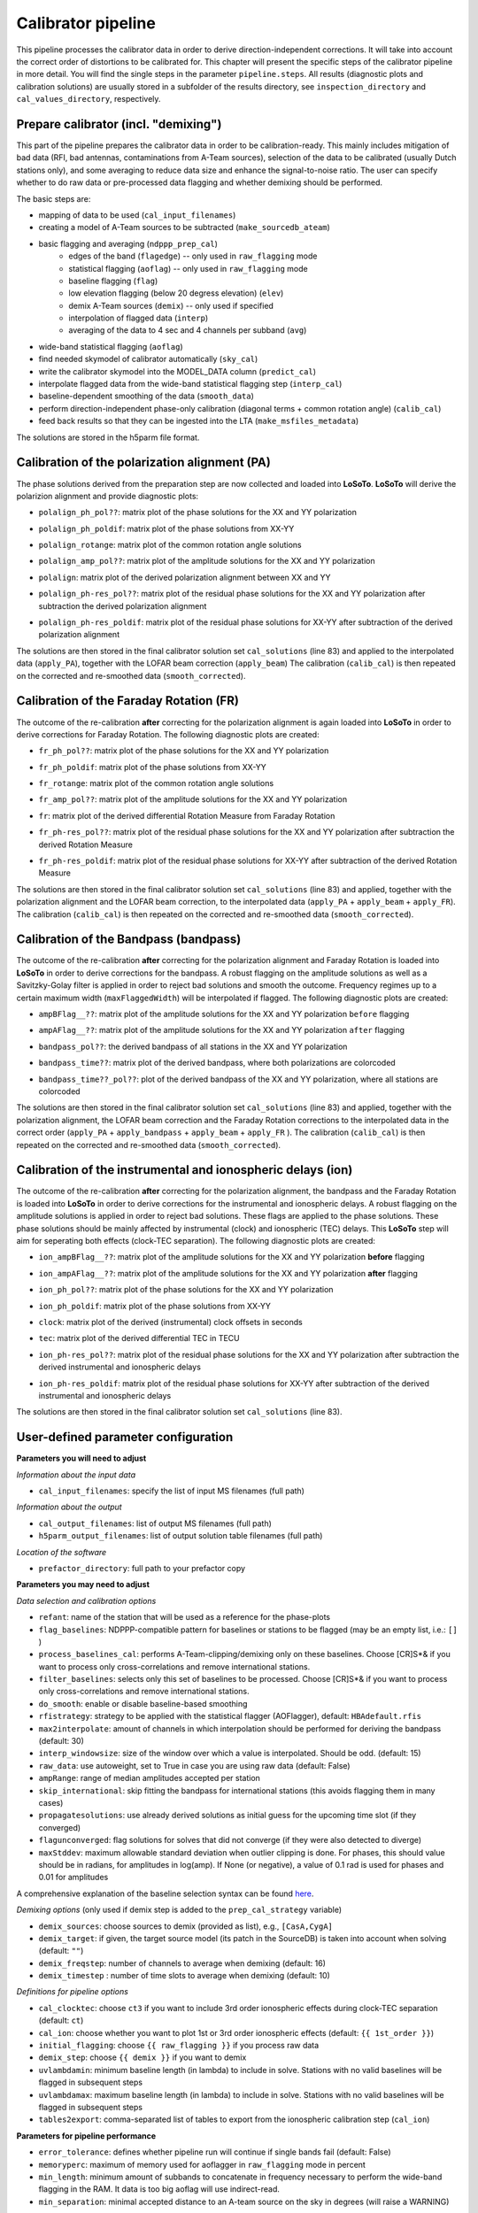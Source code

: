 .. _calibrator_pipeline:

Calibrator pipeline
===================

This pipeline processes the calibrator data in order to derive direction-independent corrections.
It will take into account the correct order of distortions to be calibrated for.
This chapter will present the specific steps of the calibrator pipeline in more detail.
You will find the single steps in the parameter ``pipeline.steps``.
All results (diagnostic plots and calibration solutions) are usually stored in a subfolder of the results directory, see ``inspection_directory`` and ``cal_values_directory``, respectively.

    .. image:: calibscheme.png

Prepare calibrator (incl. "demixing")
-------------------------------------

This part of the pipeline prepares the calibrator data in order to be calibration-ready.
This mainly includes mitigation of bad data (RFI, bad antennas, contaminations from A-Team sources), selection of the data to be calibrated (usually Dutch stations only), and some averaging to reduce data size and enhance the signal-to-noise ratio.
The user can specify whether to do raw data or pre-processed data flagging and whether demixing should be performed.

The basic steps are:

- mapping of data to be used (``cal_input_filenames``)
- creating a model of A-Team sources to be subtracted (``make_sourcedb_ateam``)
- basic flagging and averaging (``ndppp_prep_cal``)
    - edges of the band (``flagedge``) -- only used in ``raw_flagging`` mode
    - statistical flagging (``aoflag``) -- only used in ``raw_flagging`` mode
    - baseline flagging (``flag``)
    - low elevation flagging (below 20 degress elevation) (``elev``)
    - demix A-Team sources (``demix``) -- only used if specified
    - interpolation of flagged data (``interp``)
    - averaging of the data to 4 sec and 4 channels per subband (``avg``)
- wide-band statistical flagging (``aoflag``)
- find needed skymodel of calibrator automatically (``sky_cal``)
- write the calibrator skymodel into the MODEL_DATA column (``predict_cal``)
- interpolate flagged data from the wide-band statistical flagging step (``interp_cal``)
- baseline-dependent smoothing of the data (``smooth_data``)
- perform direction-independent phase-only calibration (diagonal terms + common rotation angle) (``calib_cal``)
- feed back results so that they can be ingested into the LTA (``make_msfiles_metadata``)

The solutions are stored in the h5parm file format.

Calibration of the polarization alignment (PA)
----------------------------------------------
The phase solutions derived from the preparation step are now collected and loaded into **LoSoTo**.
**LoSoTo** will derive the polarizion alignment and provide diagnostic plots:

- ``polalign_ph_pol??``: matrix plot of the phase solutions for the XX and YY polarization
    .. image:: polalign_ph_polXX.png
- ``polalign_ph_poldif``: matrix plot of the phase solutions from XX-YY
    .. image:: polalign_ph_poldif.png
- ``polalign_rotange``: matrix plot of the common rotation angle solutions
    .. image:: polalign_rotangle.png
- ``polalign_amp_pol??``: matrix plot of the amplitude solutions for the XX and YY polarization
    .. image:: polalign_amp_polXX.png
- ``polalign``: matrix plot of the derived polarization alignment between XX and YY
    .. image:: polalign.png
- ``polalign_ph-res_pol??``: matrix plot of the residual phase solutions for the XX and YY polarization after subtraction the derived polarization alignment
- ``polalign_ph-res_poldif``: matrix plot of the residual phase solutions for XX-YY after subtraction of the derived polarization alignment

The solutions are then stored in the final calibrator solution set ``cal_solutions`` (line 83) and applied to the interpolated data (``apply_PA``), together with the LOFAR beam correction (``apply_beam``)
The calibration (``calib_cal``) is then repeated on the corrected and re-smoothed data (``smooth_corrected``).

Calibration of the Faraday Rotation (FR)
----------------------------------------
The outcome of the re-calibration **after** correcting for the polarization alignment is again loaded into **LoSoTo** in order to derive corrections for Faraday Rotation.
The following diagnostic plots are created:

- ``fr_ph_pol??``: matrix plot of the phase solutions for the XX and YY polarization
- ``fr_ph_poldif``: matrix plot of the phase solutions from XX-YY
- ``fr_rotange``: matrix plot of the common rotation angle solutions
- ``fr_amp_pol??``: matrix plot of the amplitude solutions for the XX and YY polarization
- ``fr``: matrix plot of the derived differential Rotation Measure from Faraday Rotation
    .. image:: fr.png
- ``fr_ph-res_pol??``: matrix plot of the residual phase solutions for the XX and YY polarization after subtraction the derived Rotation Measure
- ``fr_ph-res_poldif``: matrix plot of the residual phase solutions for XX-YY after subtraction of the derived Rotation Measure

The solutions are then stored in the final calibrator solution set ``cal_solutions`` (line 83) and applied, together with the polarization alignment and the LOFAR beam correction, to the interpolated data (``apply_PA`` + ``apply_beam`` + ``apply_FR``).
The calibration (``calib_cal``) is then repeated on the corrected and re-smoothed data (``smooth_corrected``).

Calibration of the Bandpass (bandpass)
----------------------------------------
The outcome of the re-calibration **after** correcting for the polarization alignment and Faraday Rotation is loaded into **LoSoTo** in order to derive corrections for the bandpass. A robust flagging on the amplitude solutions as well as a Savitzky-Golay filter is applied in order to reject bad solutions and smooth the outcome. Frequency regimes up to a certain maximum width (``maxFlaggedWidth``) will be interpolated if flagged.
The following diagnostic plots are created:

- ``ampBFlag__??``: matrix plot of the amplitude solutions for the XX and YY polarization ``before`` flagging
    .. image:: ampBFlag_polXX.png
- ``ampAFlag__??``: matrix plot of the amplitude solutions for the XX and YY polarization ``after`` flagging
    .. image:: ampAFlag_polXX.png
- ``bandpass_pol??``: the derived bandpass of all stations in the XX and YY polarization
- ``bandpass_time??``: matrix plot of the derived bandpass, where both polarizations are colorcoded
    .. image:: bandpass.png
- ``bandpass_time??_pol??``: plot of the derived bandpass of the XX and YY polarization, where all stations are colorcoded
    .. image:: bandpass_polXX.png

The solutions are then stored in the final calibrator solution set ``cal_solutions`` (line 83) and applied, together with the polarization alignment, the LOFAR beam correction and the Faraday Rotation corrections to the interpolated data in the correct order (``apply_PA`` + ``apply_bandpass`` + ``apply_beam`` + ``apply_FR`` ).
The calibration (``calib_cal``) is then repeated on the corrected and re-smoothed data (``smooth_corrected``).

Calibration of the instrumental and ionospheric delays (ion)
------------------------------------------------------------
The outcome of the re-calibration **after** correcting for the polarization alignment, the bandpass and the Faraday Rotation is loaded into **LoSoTo** in order to derive corrections for the instrumental and ionospheric delays. A robust flagging on the amplitude solutions is applied in order to reject bad solutions. These flags are applied to the phase solutions. These phase solutions should be mainly affected by instrumental (clock) and ionospheric (TEC) delays. This **LoSoTo** step will aim for seperating both effects (clock-TEC separation).
The following diagnostic plots are created:

- ``ion_ampBFlag__??``: matrix plot of the amplitude solutions for the XX and YY polarization **before** flagging
- ``ion_ampAFlag__??``: matrix plot of the amplitude solutions for the XX and YY polarization **after** flagging
- ``ion_ph_pol??``: matrix plot of the phase solutions for the XX and YY polarization
- ``ion_ph_poldif``: matrix plot of the phase solutions from XX-YY
- ``clock``: matrix plot of the derived (instrumental) clock offsets in seconds
    .. image:: clock.png
- ``tec``: matrix plot of the derived differential TEC in TECU
    .. image:: tec.png
- ``ion_ph-res_pol??``: matrix plot of the residual phase solutions for the XX and YY polarization after subtraction the derived instrumental and ionospheric delays
- ``ion_ph-res_poldif``: matrix plot of the residual phase solutions for XX-YY after subtraction of the derived instrumental and ionospheric delays
    .. image:: ion_ph-res_poldif.png

The solutions are then stored in the final calibrator solution set ``cal_solutions`` (line 83).

User-defined parameter configuration
------------------------------------
**Parameters you will need to adjust**

*Information about the input data*

- ``cal_input_filenames``: specify the list of input MS filenames (full path)

*Information about the output*

- ``cal_output_filenames``: list of output MS filenames (full path)
- ``h5parm_output_filenames``: list of output solution table filenames (full path)

*Location of the software*

- ``prefactor_directory``: full path to your prefactor copy


**Parameters you may need to adjust**

*Data selection and calibration options*

- ``refant``: name of the station that will be used as a reference for the phase-plots
- ``flag_baselines``: NDPPP-compatible pattern for baselines or stations to be flagged (may be an empty list, i.e.: ``[]`` )
- ``process_baselines_cal``: performs A-Team-clipping/demixing only on these baselines. Choose [CR]S*& if you want to process only cross-correlations and remove international stations.
- ``filter_baselines``: selects only this set of baselines to be processed. Choose [CR]S*& if you want to process only cross-correlations and remove international stations.
- ``do_smooth``: enable or disable baseline-based smoothing
- ``rfistrategy``: strategy to be applied with the statistical flagger (AOFlagger), default: ``HBAdefault.rfis``
- ``max2interpolate``: amount of channels in which interpolation should be performed for deriving the bandpass (default: 30)
- ``interp_windowsize``: size of the window over which a value is interpolated. Should be odd. (default: 15)
- ``raw_data``: use autoweight, set to True in case you are using raw data (default: False)
- ``ampRange``: range of median amplitudes accepted per station
- ``skip_international``: skip fitting the bandpass for international stations (this avoids flagging them in many cases)
- ``propagatesolutions``: use already derived solutions as initial guess for the upcoming time slot (if they converged)
- ``flagunconverged``: flag solutions for solves that did not converge (if they were also detected to diverge)
- ``maxStddev``: maximum allowable standard deviation when outlier clipping is done. For phases, this should value should be in radians, for amplitudes in log(amp). If None (or negative), a value of 0.1 rad is used for phases and 0.01 for amplitudes

A comprehensive explanation of the baseline selection syntax can be found `here`_.


*Demixing options* (only used if demix step is added to the ``prep_cal_strategy`` variable)

- ``demix_sources``: choose sources to demix (provided as list), e.g., ``[CasA,CygA]``
- ``demix_target``: if given, the target source model (its patch in the SourceDB) is taken into account when solving (default: ``""``)
- ``demix_freqstep``: number of channels to average when demixing (default: 16)
- ``demix_timestep`` : number of time slots to average when demixing (default: 10)

*Definitions for pipeline options*

- ``cal_clocktec``: choose ``ct3`` if you want to include 3rd order ionospheric effects during clock-TEC separation (default: ``ct``)
- ``cal_ion``: choose whether you want to plot 1st or 3rd order ionospheric effects (default: ``{{ 1st_order }}``)
- ``initial_flagging``: choose ``{{ raw_flagging }}`` if you process raw data
- ``demix_step``: choose ``{{ demix }}`` if you want to demix
- ``uvlambdamin``: minimum baseline length (in lambda) to include in solve. Stations with no valid baselines will be flagged in subsequent steps
- ``uvlambdamax``: maximum baseline length (in lambda) to include in solve. Stations with no valid baselines will be flagged in subsequent steps
- ``tables2export``: comma-separated list of tables to export from the ionospheric calibration step (``cal_ion``)


**Parameters for pipeline performance**

- ``error_tolerance``: defines whether pipeline run will continue if single bands fail (default: False)
- ``memoryperc``: maximum of memory used for aoflagger in ``raw_flagging`` mode in percent
- ``min_length``: minimum amount of subbands to concatenate in frequency necessary to perform the wide-band flagging in the RAM. It data is too big aoflag will use indirect-read.
- ``min_separation``: minimal accepted distance to an A-team source on the sky in degrees (will raise a WARNING)

**Parameters you may want to adjust**

*Main directories*

- ``job_directory``: directory of the prefactor outputs (usually the ``job_directory`` as defined in the ``pipeline.cfg``, default: ``input.output.job_directory``)

*Script and plugin directories*

- ``scripts``: location of the prefactor scripts (default: ``{{ prefactor_directory }}/scripts``)
- ``pipeline.pluginpath``: location of the prefactor plugins: (default: ``{{ prefactor_directory }}/plugins``)

*Skymodel directory*

- ``calibrator_path_skymodel``: location of the prefactor skymodels (default: ``{{ prefactor_directory }}/skymodels``)
- ``A-team_skymodel``: location of the A-team skymodels (default: ``{{ calibrator_path_skymodel }}/Ateam_LBA_CC.skymodel``)

*Result directories*

- ``results_directory``: location of the prefactor results (default: ``{{ job_directory }}/results``)
- ``inspection_directory``: location of the inspection plots (default: ``{{ results_directory }}/inspection``)
- ``cal_values_directory``: directory of the calibration solutions (h5parm file, default: ``{{ results_directory }}/cal_values``)
- ``msfiles_metadata_file``: filename of output feedback metadata for MS files
- ``h5parm_metadata_file``: filename of output feedback metadata for the h5parm solutions file
- ``parset_prefix``: identifier for feedback

*Location of calibrator solutions*

- ``cal_solutions``: location of the calibration solutions (h5parm file, default: ``{{ cal_values_directory }}/cal_solutions.h5``)

*Averaging for the calibrator data*

- ``avg_timeresolution``: final time resolution of the data in seconds after averaging (default: 4)
- ``avg_freqresolution`` : final frequency resolution of the data after averaging (default: 48.82kHz, which translates to 4 channels per subband)
- ``bandpass_freqresolution``: frequency resolution of the bandpass solution table (default: 195.3125kHz, which translates to 1 channel per subband)

Parameters for **HBA** and **LBA** observations
-----------------------------------------------
====================== ====================== =======================
**parameter**          **HBA**                **LBA**
---------------------- ---------------------- -----------------------
``do_smooth``          False                  True
``rfistrategy``        HBAdefault.rifs        LBAdefaultwideband.rfis
``cal_clock``          ct                     ct3
``cal_ion``            {{ 1st_order }},smooth {{ 1st_order }} or {{ 3rd_order }}
``tables2export``      clock                  phaseOrig
``avg_timeresolution`` 4                      1
====================== ====================== =======================

In case of **LBA** observations you might also want to enable demixing in the ``prep_cal_strategy`` variable.

Differences between production and user versions
------------------------------------------------

The production version has the following primary differences relative to the user version:

    - input and output data must be specified as a list of filenames (instead of a directory+wildcard)
    - output solutions h5parm filename must be specified as a (typically length-one) list
    - cluster-specific parameters (e.g., ``max_per_node`` or the paths to various executables such as the aoflagger) must be specified in the tasks
      configuration file (see the ``tasks.cfg`` file in the prefactor GitHub repository for a minimal example)
    - the PREFACTOR_PATH environment variable must be set to the prefactor installation directory
    - the bandpass and clock-TEC losoto steps are split over time chunks to allow them to run on multiple nodes simultaneously
    - feedback steps are done to generate and feed back metadata for the output data products (for
      ingest into the LTA)


.. _here: https://www.astron.nl/lofarwiki/doku.php?id=public:user_software:documentation:ndppp#description_of_baseline_selection_parameters
